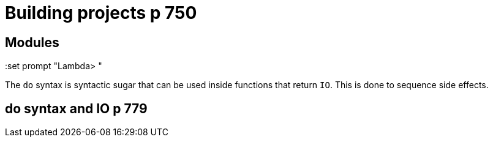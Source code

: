 
= Building projects p 750

== Modules

:set prompt "Lambda> "


The `do` syntax is syntactic sugar that can be used inside functions that return `IO`.
This is done to sequence side effects.

== do syntax and IO p 779